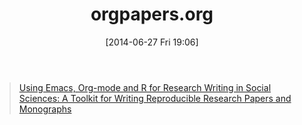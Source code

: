#+POSTID: 8790
#+DATE: [2014-06-27 Fri 19:06]
#+OPTIONS: toc:nil num:nil todo:nil pri:nil tags:nil ^:nil TeX:nil
#+CATEGORY: Link
#+TAGS: Babel, Emacs, Ide, Lisp, Literate Programming, Programming Language, Reproducible research, elisp, org-mode
#+TITLE: orgpapers.org

#+BEGIN_QUOTE
  [[https://github.com/vikasrawal/orgpaper/blob/master/orgpapers.org][Using Emacs, Org-mode and R for Research Writing in Social Sciences: A Toolkit for Writing Reproducible Research Papers and Monographs]]
#+END_QUOTE








